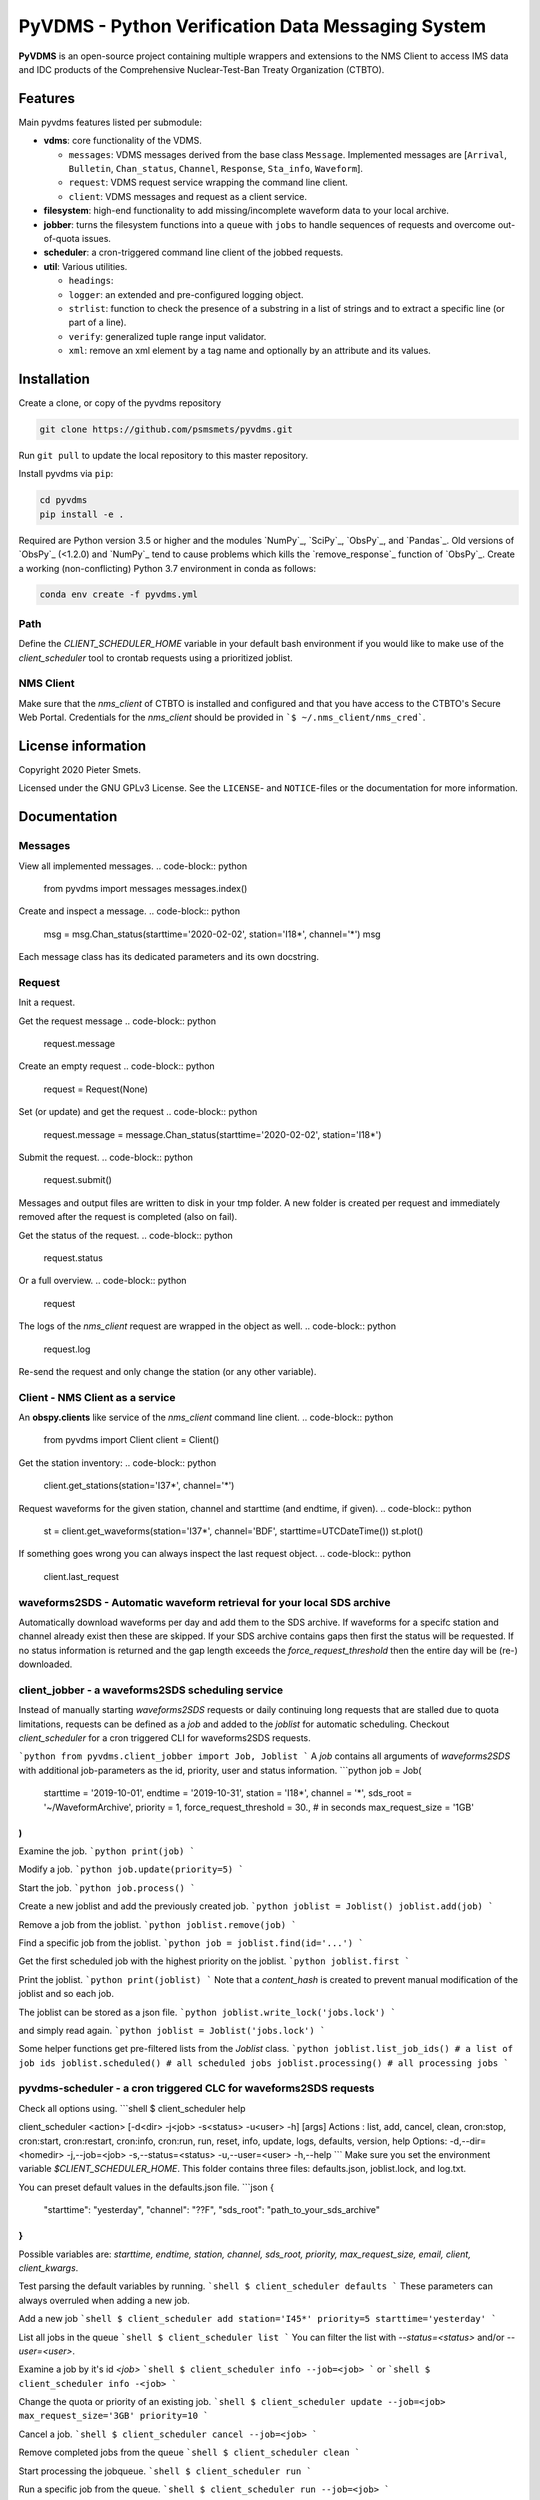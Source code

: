 **************************************************
PyVDMS - Python Verification Data Messaging System
**************************************************

**PyVDMS** is an open-source project containing multiple wrappers and
extensions to the NMS Client to access IMS data and IDC products of the
Comprehensive Nuclear-Test-Ban Treaty Organization (CTBTO).


Features
========

Main pyvdms features listed per submodule:

- **vdms**: core functionality of the VDMS.

  - ``messages``: VDMS messages derived from the base class ``Message``.
    Implemented messages are [``Arrival``, ``Bulletin``, ``Chan_status``,
    ``Channel``, ``Response``, ``Sta_info``, ``Waveform``].
  - ``request``: VDMS request service wrapping the command line client.
  - ``client``: VDMS messages and request as a client service.

- **filesystem**: high-end functionality to add missing/incomplete waveform
  data to your local archive.

- **jobber**: turns the filesystem functions into a ``queue`` with ``jobs`` to
  handle sequences of requests and overcome out-of-quota issues.

- **scheduler**: a cron-triggered command line client of the jobbed requests.

- **util**: Various utilities.

  - ``headings``: 
  - ``logger``: an extended and pre-configured logging object.
  - ``strlist``: function to check the presence of a substring in a list of
    strings and to extract a specific line (or part of a line).
  - ``verify``: generalized tuple range input validator.
  - ``xml``: remove an xml element by a tag name and optionally by an attribute
    and its values.


Installation
============


Create a clone, or copy of the pyvdms repository

.. code-block:: console

    git clone https://github.com/psmsmets/pyvdms.git

Run ``git pull`` to update the local repository to this master repository.


Install pyvdms via ``pip``:

.. code-block:: console

   cd pyvdms
   pip install -e .


Required are Python version 3.5 or higher and the modules `NumPy`_, `SciPy`_,
`ObsPy`_, and `Pandas`_.
Old versions of `ObsPy`_ (<1.2.0) and `NumPy`_ tend to cause problems which
kills the `remove_response`_ function of `ObsPy`_.
Create a working (non-conflicting) Python 3.7 environment in conda as follows:

.. code-block:: console

    conda env create -f pyvdms.yml


Path
----

Define the `CLIENT_SCHEDULER_HOME` variable in your default bash environment if
you would like to make use of the `client_scheduler` tool to crontab requests
using a prioritized joblist.

.. code-block:: console
    export CLIENT_SCHEDULER_HOME='path to scheduler home'


NMS Client
----------

Make sure that the `nms_client` of CTBTO is installed and configured and that
you have access to the CTBTO's Secure Web Portal.
Credentials for the `nms_client` should be provided in
```$ ~/.nms_client/nms_cred```.

.. code-block:: console
    export NMS_CLI_HOME='path to NMS client home'
    export PATH="${NMS_CLI_HOME}/bin:$PATH"


License information
===================

Copyright 2020 Pieter Smets.

Licensed under the GNU GPLv3 License. See the ``LICENSE``- and ``NOTICE``-files
or the documentation for more information.


Documentation
=============

Messages
--------

View all implemented messages.
.. code-block:: python
    from pyvdms import messages
    messages.index()

Create and inspect a message.
.. code-block:: python
    msg = msg.Chan_status(starttime='2020-02-02', station='I18*', channel='*')
    msg

Each message class has its dedicated parameters and its own docstring.

Request
-------

Init a request.

.. code-block:: python
    from pyvdms import Request
    request = Request(msg)

Get the request message
.. code-block:: python
    request.message

Create an empty request
.. code-block:: python
    request = Request(None)

Set (or update) and get the request
.. code-block:: python
    request.message = message.Chan_status(starttime='2020-02-02', station='I18*')

Submit the request.
.. code-block:: python
    request.submit()

Messages and output files are written to disk in your tmp folder. A new folder
is created per request and immediately removed after the request is completed
(also on fail).

Get the status of the request.
.. code-block:: python
    request.status

Or a full overview.
.. code-block:: python
    request

The logs of the `nms_client` request are wrapped in the object as well.
.. code-block:: python
    request.log

Re-send the request and only change the station (or any other variable).

.. code-block:: python
    request.message.station='I37*'
    request.submit()


Client - NMS Client as a service
--------------------------------

An **obspy.clients** like service of the `nms_client` command line client.
.. code-block:: python
    from pyvdms import Client
    client = Client()

Get the station inventory:
.. code-block:: python
    client.get_stations(station='I37*', channel='*')

Request waveforms for the given station, channel and starttime (and endtime, if given).
.. code-block:: python
    st = client.get_waveforms(station='I37*', channel='BDF', starttime=UTCDateTime())
    st.plot()

If something goes wrong you can always inspect the last request object.
.. code-block:: python
    client.last_request


waveforms2SDS - Automatic waveform retrieval for your local SDS archive
-----------------------------------------------------------------------

Automatically download waveforms per day and add them to the SDS archive. If
waveforms for a specifc station and channel already exist then these are
skipped. If your SDS archive contains gaps then first the status will be
requested. If no status information is returned and the gap length exceeds the
`force_request_threshold` then the entire day will be (re-) downloaded.

.. code-block:: python
    from pyvdms.nms_client import waveforms2SDS
    from obspy import UTCDateTime

    resp = waveforms2SDS(
        starttime = UTCDateTime(2019, 10, 1),
        endtime = UTCDateTime(2019, 10, 31),
        station = 'I18*',
        channel = '*',
        sds_root = 'path_to_your_sds_archive',
        force_request_threshold = 300.,
        request_limit = '2GB',
    )
    if resp.success:
        if resp.completed:
            print('Request completed.')
        elif resp.quota_exceeded:
            print('Quota reached. '
                  'You should continue the same request from {} onwards.'
                  .format(resp.time))
    else:
        print('An error occurred during the request')
        print(resp.error)

client_jobber -  a waveforms2SDS scheduling service
---------------------------------------------------
Instead of manually starting `waveforms2SDS` requests or daily continuing long
requests that are stalled due to quota limitations, requests can be defined
as a `job` and added to the `joblist` for automatic scheduling.
Checkout `client_scheduler` for a cron triggered CLI for waveforms2SDS requests.

```python
from pyvdms.client_jobber import Job, Joblist
```
A `job` contains all arguments of  `waveforms2SDS` with additional job-parameters
as the id, priority, user and status  information.
```python
job = Job(
    starttime = '2019-10-01',
    endtime = '2019-10-31',
    station = 'I18*',
    channel = '*',
    sds_root = '~/WaveformArchive',
    priority = 1,
    force_request_threshold = 30., # in seconds
    max_request_size = '1GB'
)
```

Examine the job.
```python
print(job)
```

Modify a  job.
```python
job.update(priority=5)
```

Start the job.
```python
job.process()
```

Create a new joblist and add the previously created job.
```python
joblist = Joblist()
joblist.add(job)
```

Remove a  job from the joblist.
```python
joblist.remove(job)
```

Find a  specific job from the joblist.
```python
job = joblist.find(id='...')
```

Get the first scheduled job with the highest priority on the joblist.
```python
joblist.first
```

Print the joblist.
```python
print(joblist)
```
Note that a `content_hash` is created to prevent manual modification of the joblist and so each job.

The joblist can be stored as a  json file.
```python
joblist.write_lock('jobs.lock')
```

and simply read again.
```python
joblist = Joblist('jobs.lock')
```

Some helper functions get pre-filtered lists from the `Joblist` class.
```python
joblist.list_job_ids() # a list of job ids
joblist.scheduled() # all scheduled jobs
joblist.processing() # all processing jobs
```

pyvdms-scheduler - a cron triggered CLC for waveforms2SDS requests
------------------------------------------------------------------
Check all options using.
```shell
$ client_scheduler help

client_scheduler <action> [-d<dir> -j<job> -s<status> -u<user> -h] [args]
Actions : list, add, cancel, clean, cron:stop, cron:start, cron:restart, cron:info, cron:run, run, reset, info, update, logs, defaults, version, help
Options:
-d,--dir=<homedir>
-j,--job=<job>
-s,--status=<status>
-u,--user=<user>
-h,--help
```
Make sure you set the environment variable `$CLIENT_SCHEDULER_HOME`. This folder contains three files: defaults.json, joblist.lock, and  log.txt.

You can preset default values in the defaults.json file.
```json
{
    "starttime": "yesterday",
    "channel": "??F",
    "sds_root": "path_to_your_sds_archive"
}
```
Possible variables are: *starttime, endtime, station, channel, sds_root, priority, max_request_size, email, client, client_kwargs*.

Test parsing the default variables by running.
```shell
$ client_scheduler defaults
```
These parameters can always overruled when adding a new job.

Add a new job
```shell
$ client_scheduler add station='I45*' priority=5 starttime='yesterday'
```

List all jobs in the queue
```shell
$ client_scheduler list
```
You can filter the list with `--status=<status>` and/or `--user=<user>`.

Examine a  job by it's id `<job>`
```shell
$ client_scheduler info --job=<job>
```
or
```shell
$ client_scheduler info -<job>
```

Change the quota or priority of an existing job.
```shell
$ client_scheduler update --job=<job> max_request_size='3GB' priority=10
```

Cancel a job.
```shell
$ client_scheduler cancel --job=<job>
```

Remove completed  jobs from the queue
```shell
$ client_scheduler clean
```

Start processing the jobqueue.
```shell
$ client_scheduler run
```

Run a specific job from the queue.
```shell
$ client_scheduler run --job=<job>
```

View the logs.
```shell
$ client_scheduler logs
```

Re-schedule jobs that were halted due to errors.
```shell
$ client_scheduler reset
```

Self activate processing the jobqueue using a crontab.
```shell
$ client_scheduler cron:start
```
Stop/remove the crontab.
```shell
$ client_scheduler cron:stop
```
List the crontab command.
```shell
$ client_scheduler cron:info
```
